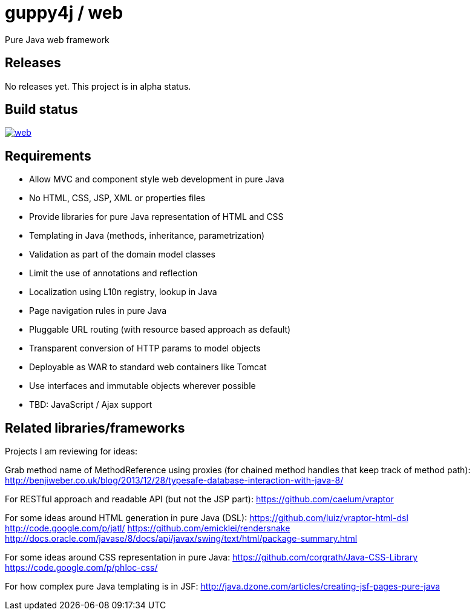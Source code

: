 [%hardbreaks]

= guppy4j / web

Pure Java web framework

== Releases

No releases yet. 
This project is in alpha status.

== Build status

image:https://travis-ci.org/guppy4j/web.svg?branch=master[
link="https://travis-ci.org/guppy4j/web"]

== Requirements

- Allow MVC and component style web development in pure Java
- No HTML, CSS, JSP, XML or properties files
- Provide libraries for pure Java representation of HTML and CSS 
- Templating in Java (methods, inheritance, parametrization)
- Validation as part of the domain model classes
- Limit the use of annotations and reflection
- Localization using L10n registry, lookup in Java
- Page navigation rules in pure Java
- Pluggable URL routing (with resource based approach as default)
- Transparent conversion of HTTP params to model objects
- Deployable as WAR to standard web containers like Tomcat
- Use interfaces and immutable objects wherever possible
- TBD: JavaScript / Ajax support

== Related libraries/frameworks

Projects I am reviewing for ideas:

Grab method name of MethodReference using proxies (for chained method handles that keep track of method path):
http://benjiweber.co.uk/blog/2013/12/28/typesafe-database-interaction-with-java-8/

For RESTful approach and readable API (but not the JSP part):
https://github.com/caelum/vraptor

For some ideas around HTML generation in pure Java (DSL):
https://github.com/luiz/vraptor-html-dsl
http://code.google.com/p/jatl/
https://github.com/emicklei/rendersnake
http://docs.oracle.com/javase/8/docs/api/javax/swing/text/html/package-summary.html

For some ideas around CSS representation in pure Java:
https://github.com/corgrath/Java-CSS-Library
https://code.google.com/p/phloc-css/

For how complex pure Java templating is in JSF:
http://java.dzone.com/articles/creating-jsf-pages-pure-java
